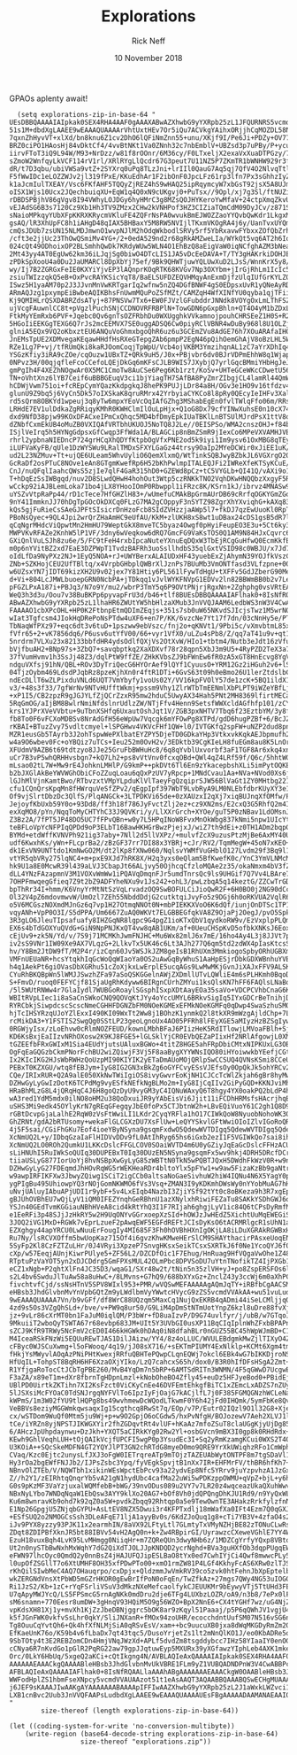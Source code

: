 #+TITLE: Explorations 
#+AUTHOR: Rick Neff 
#+EMAIL:  NeffR@byui.edu 
#+DATE: 10 November 2018
#+OPTIONS: H:4 num:nil toc:t \n:nil @:t ::t |:t ^:t *:t TeX:t LaTeX:t ':t |:t
#+OPTIONS: html-postamble:t

  GPAOs aplenty await!

#+BEGIN_SRC elisp :results silent
  (setq explorations-zip-in-base-64 "
UEsDBBQAAAAIAIpkak0SEX4RHA4AAF0gAAAXABwAZXhwbG9yYXRpb25zL1JFQURNRS5vcmdVVAkAAzQz
51s1M+dbdXgLAAEE9wEAAAQUAAAArVhtUxtHEv7Or5iQu7ACVkgYAihxORjjhCqMOZDL58NcbrQ7kibs
7qxnZhHyvVT+xlXd/bn8knu6Z1cv2DhO6lQFiNmZnn55+unu/XKjf9I/Pe6Ji+PDZy+OV77cOHzV/+Hl
BRZ0ciPO1HAosHj84vDktCf4/4vvBtNKt1Va0ZNnh32c7nbEmblV+UBZsd3p7uPBy/P+ycuzy574obcj
iirvFToT3iQ9L94W/M93+NrDzz/w81f8rOOnr/6M36cy/F0LTxeljX2exaVxXuaDTPGzy/7hRf/VeU+4
sZmoW2WnfqyLkVCF114rV1rl/XRlRYgLlQcdr67G3peut7U11NZ5P7ZKmTR1bWNHW929r3f39na6+48e
dR/t7D3qbu/ubiVWSa9vtZ+2SYXrq0uPq8TLzJni+lrIIl0QauG7Aq5qj7QfV4O2NlvqTtlEO+ViKOgq
F5fWwIDc1eLOZZWJv2jl319fPxE/KKuEdhAr1F2ibOnF0JpcLFz61rp3lfn7Px3sGhhzIyZjOjTGucJb
k1aJcmIulTXEAY/Vsc6FKfAHF5TQQyZjREZ4hS9wHAQ25ipRqymcyW7xbGsT92jsX5A8UJmGWk6sJ9B3
oISX1Wjs10Ucx2JQechbuiqXU+EqW1q4Q0xN9cUKgvj0+PuTsx//9Opl/xj7g3Sl/ftNUZiJkKTHUDln
rDBDSPBjhV86gVgv8I94VWhyLOJDGy6hyHMrC3g8MZsQOJHYKeroYwMfaV+24ctpXmqZkvU5liEuMXmp
vEJAdSG6B3s7120Cz9Xb1Hh3TV9ZMzx2CHw2kVNHPof3HZ3CIZiaTQmCdM09DyJCv/z871SkplCCtCog
sNaioMPkqyYUbXFpKKRXKRycmVKluFE4ZQFrNsPA0wvukBmEJWOZZaoYYQvbQwKdr1LkgxMTU2Upftsb
gsAQ/lR3XhUpFC8h1iAHgD48qIAX5BHBaxY5M8RW5NVIjlTKxmVKOgRA4j6y/UanTvxUYQmW5RWOSMf7
cmQsJDUb7zsUN15NLMDJmwnO1wvpNJlM2hOdqWkbodlSRVy5rf5YbRxavwFYbxxZOfQbZrhxHly9cRlc
/cft3e2jjUc23ThOwQSmiMv4YG+/2+0edA529nd2r68gRkAMZweLIa/WYkQt5vq6AT2h6IoZ4xpKl9Ug
024cQt49ODhoixOP2BLSmhhQwDk7KRdyWUw5WLN4O1EhBzQ8aEigVaW0iqNCfghAZM3bNeaw3dH+CYgF
2Mt43yy4AT0EgUw62km36iLJqjSg0biwO4DTcLIS1JA5vDcEeDAVA+T/TY3gHAKrkiDOHJE79lYGUm02
zPDkSpXooU4a0Du2JaUMARCl8DpXbYj75ef/9Bk9QHWTjuwYQLUwXuD2LJsS/WnnKrX5y8//pTRwENSm
wy/Ij7B2ZGRGxFeIE0KXYiYjvEP3lAQnprKOqRTK68KVGv7Np3OXYbm+jIrGjRhLm1IcIc5RDiB1dF4i
zsiuTWIzzqkQ5eB+OxPvcRAYKSicYqT8/BaELSUFDZEQVHMqyAnExmDjfzUlqIUfGrKYLZQGOWppiTwq
ISwz5H1yaAM70p2J3JJvnMnVwKRTgarIq2wfnw5nZQ4DGfBNWF4gS0EDpsxUvR1yQNeAyRD0GjuVQA14
ARmAQJzg1pxympEiBwbeAQIKBhsFnUwmMQuPoZSfMZt/CAMZqH4WfXINfYU0qyba1qjTFiiFoYgQS5oK
Kj9QMIHLrQSXDABRZdsATyj+87PNSVw7Tx6+EW0FJVzlGFubddrJNNdk8VOYgOxLmLThFSZxpEuqclM4
ujVcgFAuwnlCC8t+pVgzlPuchSNjCCDNOVRFRBPlN+TowGDN6pGxpBhln+QT4O4yM1bZDxLkcM7eYY8k
FtkMyYEmRxb6PVF+Jqebc0Qv6gnTsOZFRbhDu0WXUgghkVVkamnojpouhCHRSEeZ1H0S+R2t49mzuqzj
5HGoIiEEKGgTEXG6Q7rJs2mcEEMVX7SE0uggADSQ6Cw0piyRClVBNR4wDuBy968l8U1OLZjeFuSSqXKb
glniA5EQx9VQ2oKbxztEU6ANQuVoGhmxbgoQhR6uz6u3GCEmZVu8AdGE76h7XOuARAfaIH0KgwJoayBT
JnEMsTpUE2XDMvegaKEqawHHdfHsRXeGTepgZAb6pmpP2EgN46pQihOemGhAjV8oBzLHL5Ww2ez14icz
RZe1Lg7P+vj/tfRUmQki8kaRJOomCoqjTpWpU/Vcb4ojVKBM3YmzihqnAL1zC7aYrXDhIq4DuaMVUGTu
YSGzKfiy3iRA9cZOe/cqOuzw1UBxTZ+QRk9uH5/J0x+PBjvbr6dv0BJrVDPmEhhW8q1WjapMWm7rr69h
0NPvz3H/00qjqfleFcoCCefoLQEjDkGq6mKFsCJLB9WIS7JXybjQ7yrlGqcBMmiYHbHgJeJwhTKP8WJA
gmPgIh4F4XEZhNOgwAr0X5MC1CmoTw8AuCSe6Peg6Kb1rzt/KoSv+UHTeGCeWKcCDwetU56PMtI5qruC
TN+oVhtXnz6lYB7Ceif6uBBBGEuqV3ci1bjYiagTH7SAfBA8PyZmrZIbgjCL4lamRl44QmWvykO5qJFU
hCDWjVwm751oi+fcREpCymYQazKkdpgkqJ8hePK9PUJjLDr84a8H/OGv3e1HO9v16tfdzv4+vgpBzSFo
glunU9Z9bq5j6VyCn5Dk57oIXSkaK8qruRMrx42YrbyiaCYKCo8l8pRy0QEcyIeIHFv3XalifieCSo1y
rd5sQrm8OBKYd1wpeuj3q8yTw6mpxYEoVcOqIAfGZhg3MShabEgEn0fvlTWlqFfo06m/RRsiykHoaCQ7
LRHdE7EV1ulDdkaZgRRiqyKMhR0KWHClmIlOuLpHjx+Q1oG8Dx79cfYINwXuhsE0n10cX7467V/2Vnpi
dxd9NfD38pjw99KOxDFACxeIPmCxQhqc5MD4bfDmyEpkIUaTBKlLnBTSUlMJrdPsX1ttV8oEM0zi2ukW
dZNbfCxmEkUB4oMuZB0VXIQAfVRTbhUKUOJ5NoTQ8J2Le//0EISPSo/WMA2cnszOHJ+f84bgQ1pJTVKx
ISjlVeIrq5h5HYNgGdpsxGfCwqp3FfWda1A/BLAGCip8nBmZSmR9jIexCo6MPeVXVAMHJVBEETkqLqny
rhrl2ypbnaNIEDncP724grHCqXhQDYfKtpbOgVfxPNE2od5k9iyi1Im9ysv61OxMBG8qTEyrEZrYdwK6
iLUFVaKyFB/qUle1DzWYSWu9LRalTMDxSFXYLGaGz44trsy9OaIp2MYeDCWir0xJiEE1uK/MklN5c6Gz
ud2L23NZMuv+Tt+ujQE6ULeam5WhvUyliO6QemXlxmQ/WtTinkSQBJwyBZbkJL6VGXrgO2Qraduaq8pv
GcRaDf2osPTuC8NOve1eAn8GTgmKwefRp6H52bKhPwlmpITALEQJFi2IWReXfeKTSyKCuE/Vvk8UYIZD
CnJ/nuQFqlIaahcQWsS5zjIe7qlF4GaR315hD0+GZEWd8pCz+tC5VYGLb+QI41Q/vAXi9o1ppNvZBCnS
T+hDqEzSsIWBgqd/nuv2D8SLwdQHwH4hohOut3Wtp5czRNKkTNO2VqhDKwHNQQbzXxgyF5Ru9AokFKbj
wCckp92iAJBLemLoka71bo4jLX8YHooIOmP0Rbwppl1iFRzc8K/KSrn1kJ/ibrvz4MNASw9gA3CfAQNV
uYSZvVtpRaPp44/rD1cTece7HfGHZlH83+/wUmefuCMAkBpGrmAUrDB69cRrfqOGKYGmZGqBLT2m9zr0
9nY41ImmknJJ70hDgTpGOcOkDXCq0FLzG7MA2gCOppyF3nSYTZ98ZgrXhYXviqhG+kAXq8314fJwd3t1
kQs5gjFuRieCsSAeGJPFtSIsicrDnHzoFcb8SIdZVHzzjaAWp5l7+fkDJ7qzEwUuoKl0RpTz/qYMtXmb
PBoNsQyec+9QL4Jpi2wrQrZHaAmHC9eUfAU/KkM+zlUKH8xS8wt1uDBax24cDS1gsB5dR7l0cEnCPet0
qCqNgrMHdcViQpwtMn2HmHU79WeptGkX8mveTC5byaz4Owgf0pHyiFeupEO3E3u+5Ct6ky3o3VENnhfh
MWPVKvRFAZe2KnhW5lP1VF/3dny6wVeqkow6dRQ7GmcFG9VaKsTOS0Q1AM9N84HJxCqvrc6d+Ld672a9
GXiQnlVuLSJh8zu6e/5/FC9tFeH4rxbIpcaNuteYXnuEqDQxW3TbEjRCgGuHfwQ0EcmKkfBpHMarjwEL
m0p6nYVitBZ2xd7EaE3DZPWpT1TvdzBAFRh3uoSsllhdbS35qlGxtVSID98c0WBJU/x7Jd7IsX+PpufI
oIdLfDa9NyPXz2NJ+1EyQ5NOA+rJ+UWYBerxALAIUDxHF43yuebExZjAhymN39YOJfkVszCTLJyoxECP
ZNb+SZKHojCEU2UfTBltq/x4VrpbGHbplQWBrXlJznPs7BUuMb3VmONTfasd3VLfzpne+00s22g7T8vV
w6UZsxYN7jIDT69kizXH2U9v02jex7Y81Htiy6PL561lFywTdHgU+tXFFv5GdJZberG90MePuZ8LgyfP
d+Vi+804LcJMWLbuoepGRN0NcbPA+jTDkqq1vJvlWYKFNVpG1EDVv2ln82BBWmBB0b2v7LePZwRc3Ne1
pFGZLPxA187i+PBJq3/N7o9Y/mu2/wbrP3TmY5q6P9OVtPNjrjRgxNn+2Zghphg0vsVRtEA0c9Dfaav1
WeQ3h3d3u/Oou7v38BuBKPp6pyvapFrU3d/b46+tlf8BUEsDBBQAAAAIAFlhak0+8IsNfRQAALlaAAAh
ABwAZXhwbG9yYXRpb25zL1lhaHR6ZWUtYW5hbHlzaXMub3JnVVQJAAM6LedbWS3nW3V4CwABBPcBAAAE
FAAAAO1cbXPcOHL+HP0K2FtbnpEtmQDImZEqjs+351s7sb0uW65NKvdSJIcjsTwz1M5wrNOVf3zQABoE
wIat3Tgfcsm4JIokHqDRePoNsPTdw4uXF6+en7P/KK/6vzcNe7Yt17f7dn/03cNnHy5e/PTunL1r64/s
TbNaqWfPXz97+eqc6dt3v6tuD+1pszww9ebVszc/fnj2o+qKNVt1/9Pbi5c/vXmvbtmL85xtD5vzbbtm
fVfr65+2+vK7856dq6/P6usv6utYfV00/66+vyr1VfX0/uLZu4sPb8/Z/qq7aT41u9v+qt1eHh0ds/ft
5nrdrm7VLXu23x82133bbfdHR4ydsOdlfQXjVs2OtXvW/HIo1+tbtm4/Nutb3eJdt16zVfupYcu2bli3
bVjfbuAH2+BNp97s+3ZbQ7+savqbptkq2XaXDXvf78r28qpn5XbJ3m9U5+4RyPZD2TeX3a79e8MW7G23
37fVumHvmv1h3SsJj48Z3/dqlPtW9ffZE/ZHkKVbsZJ9bFWnEw6fR0zA5xGT8HnEcvg8YgV8HrEZfKbQ
ndguVXfsj91hN/QBL+ROv3DyTriQecG6HYOrAef9lQYf1CyuusO+YRM12Gz2iHGuh2v6+lS3LEzLi6td
04TjzOybm469LdsdPJqbRz8pzeKjhXn0r4ftR1DTi+6GvS63t09h0eBmo26U1lerZtdslbCHbfvLoZmy
ndEcDLlT6wZLPixduVNLd6UQT7VmYbyfy1voUs02Y/VV16kpFVOlY57de1zcK+5BQ1ildX1Yl7C8R4pr
v3/+48s3f33/7gfWrNv9NTvHUfftWkmj+pssm9Vhy1ZlrWTbTmEENmlXbPLPT9iWZeYBfLj9aXKsnk9M
+xP1I5/CB2zpzR9gJGJYLfZjQCrZzxR95mw2hduC5UwyAX34Hah5PNt2MH8369lfirtMECa0b/pflF32
5RqGmOG/aIjBM8BwlrNmiNfdslnrUdlzZW/NTjFfv4Henn9SetsfWWXcldAGfhfp101/zCYTNe5Jo4dS
krs1YJPrXVeVVbtu+9uTbnXSHfq6UxautOshJqt1V/ZGB3pxNHTV7Tbq6f23EztbYM/3y8ffL+EqTovV
fb8To0F6vFCXoMDBSv8NrAdGfH56eWpUw7Vqcgk6mYFOwPg8XTPd/gdD6hugPZBf+6/BcJZtwy67Zn9q
rKBAI+BTuzZvy75vdltcmyel+lSPGHwv4VKVcFHf1QW+l0/IVTGKfq2spFW+uNZP2dud8pnqvvn6ql1b
MZR1eusGb5TAyrb3J2ohTspwWePXlbatEYZPY5DjeTD0GDkaYHp3VtkxvkKqkAEJbpmufh21vCAUGuf7
w4a9O6wbev0Fc+oYBQiz7uTCs+Ieu252m0OvH2v/3EDktb39CgKIeLH8fuEGm8au8K5LnOrvm68tLsE3
XFUdmV9AZB6t69tdtzyo8JJe25GruFbBWHuHc8/6q8qYvblUxvorbf3aF1TGF8Ar6xkq4xnMpQIHoTu7
uCr7B3vP5whQRHHvsbgn7+kQ7Lh2+ps8vVtVnv0fcxqOBd+QWl4qZ4LRf59f/Q6c/5hhtWGYudSWRbW+
mLsao02tL7W+Mw9rE4JohknLMHlP/G9kmP++pkDVt6Tl6En9zYkacepbshXLi5imPytOQKEH/NvoNEkN
b2bJXGlAkBeYWVWGhObiCFoZZuqLoau6qQxPzUV7yRpcp+1MNdCvau1Aa+NVa+NVod0Xs6j3qvRaL7cP
lGJhMlVjnKamtBwo/RTbvzxtVMpYLpduKlVlTaeyFgQzqiprSJW56BlVaGt1ZY0MHtbg221nMElreCC8
cfu1CQnQrsKpqMn8fHWrquVeSfZPv2/qEgpIpf397WbT9LvbRyA9LM0NLEbfdbrKUyXY3e1QsU/1Ib5o
Of9vjSlrtDbzDc3QlfS/PlqANGCk+3LTPDKVi65de+0zXAUzxI2qXj7xiqBUJnqXfOMfw/P775cUqP6f
JejoyfKbUxb59Y0o+93Dd8/ff3h18f786JyFvctZlj2ez+cz9XN2ms/E2cxQ3G5RhfQ2m4IHU+pCdY0P
exXqMO8/pYn/NqqToMyCHTYhC33J9QVKri/y/LlXXrGrch+XYOe/guT5P0zNBav1LdOMsnJ6/2x2ir3P
Z3Bz2A/7fPT5JP48DO5UC7fFPvQBn+w0y7L5HPqINoW8FvxMnOkWbg837kNmi5npw1UIcYtFsdAtotTM
teBFLoVpYcNFPIqQPDd9oP3ELbT16BawHKHGrBwzPjejxJ/wiZ7th9dEi+z0TH1ADm2bqpGxDHyu/L3m
BYMd+etdWffKVNVPh921ig37aby+7Nll2d5llVXPz/+mulvfZcX9uzusPtzMjBe6AxMY40U2tP4KKxgT
udf6KwxhKs/yWn+FLcprBa2/zBzGF37rr7DI88x3YBRj+cJr/RV2/TqmMegW+45oN7xKEO+43C6PIc3p
dk1ExVN9UNTtdo1KmNwGO2M/dt2lKp8fXNw060/NqlsvYWMfVuGHblO127Lvdm29f3Bq9l111gMHIpPa
vtYR5qbVRy275lqNC4+m+pxE9XJd7hRK8X/H2q3yxs0eQlam5BfKwefK0c/YnC3YmVLNMcMv/ElN1DSD
hk9U1a8E0McwR39l439aLVJ3CbapJt66ALjvy50OjhcqCfzloMQAe2z35/okaNmxm4bV3fZTs+vZatdt
dLL4YNzFAzapmnV3M1VOXvWmWw1iPQAVqDmqnFJr5umdTnrsQc9ls9UHGif7Q7Vv4LBAre7Jp3J9AFfC
7OHPFmwqegGfieq7Z9t2bZ9ADFYheNXu9v1Js242+ohL3/pwLzbqA5q14keztG/ZZCwTrGDQwdDFpLy+
bpThRr34I+hmm/K6VnyYrMtNtSzVqLrvadzOQ9SwBOFULCiJioQwR2F+6H0BO0j2NG90dCcKwXDKaunV
Ol32V4pZ6mdovmwvW/UmOzl7ZEh55NbddDdjG2cutktqiJvyFo5z9DGj6h0oRKVUA2VqlR66kzRYBbcu
o5V6MCGszNOXmdMJnGz6q7vp1H27OtmqNNOt0N+mbPIEKKXVoO6K6dQf/iunjOnDTSc1TP1EqyGgg2Xx
vqyANh+VpP0O3I/S5dPPA/Um6667ZuAQ0WKVt7ELGBBEGfqkVA8Z9OjaPj2OegJ/pvO5Spk8JOtBJ/pt
3R3gLO6JleuTIpsafuafy8IHZGqNR8lgpc9G4pgZ1ioKTxQbV1qydkoRW9v/EzVxplpPLQmclBP+0N18
EX6s4bTdGOXYuQVdG+GiN9NpPNJKxQT4vw8qAB1UKm/af+0UeuCHSpKvD5ofbkXNKsJ6Eox1Y4Mmr+Eo
cEjUv9+zk5N/Yd/v/7S9j71MCMKhJwmFNJHC+Mu6Wx82mlJ6x7mE/16ho4Ay4L3j8JJVt7pBWSkb0qZ6
iv2sS9VNr1IW09Xe9AX7VLqzG+2LlkvTx5UK46c6Lt3AJh277Q6qm5td2zdWX4pIasKtcsSHvlOThVi/
hv/Y8Bm2JtDW9fT/M2P4r/izCqn60Jv5WSJkJZM8geIsB1RhUXm3MmkiogoSpbyORhUGBXmgSQMdakag
VMFnUEUaNR+hcsYtqkhIqGcWoQqWIaoYa0OS2uAwGqByWhuS1AaHpESjrDbkGDXWBnhuYVBGGyrftQms
h4q1AekPt6giOVasDbXGRhu51cZoXjkxLwErplE5ucqAGs9LwMwMKjGvnJiXAJxFFV9ALSKUtPPKzbwI
CYuRhBKQBpWn5lWMJJSwzhZFa97aSoQSKGGelnAWjZXDmllUTvLQWliE4m6sPLHKmh0BqoDviMrHliII
S+FmvD/ruoq0FEFYCjf81SjaUgRhKdyww6BIRgnCUrhZMYui1ksQlsKN7hFF6FAQlsLNaBqVJ+Y1thSu
/5l5WUtRNWw4r7GlaIydl7WUBGoRoaylSGsphISxpXDtAayEOa35saVo+VDCPCVhbCnaG6KExlLIsWbR
WBItRVpLIec1i8aSaCnSWkoCNQ9QOVqKtJYy4oYccUMYL6BRkvSigIq5IYxGDCrBeTnihjDe16IoL4qo
RYRCbkjSiwpdcscScscNmeCGHHFDGNZbFM0NOeKGMExEFMkNOeKGMFq0qDwp4SwaSzhuSMONBGoeoKTj
hjTcIHSYRzqUJoYZlExxI490KI09WxTt2Ww8j1BOhzK1ynmkQ2l8tkXR9mWzgAjldChp+7LxPECJQYcy
rcMikDA3+Y1FSTIS2SwgQg0SStLP23geoLgnoUx4AO05PFRh8lFEyXGE5aMIyzHzBZSgIywfRViOGaJG
0RGWjyIsx/zLoEhvw0cRlmNOZFEUD/kownLMbhBFaJ6PIizHeK5RdITlowjLMVoaFBlh+SjCcoxgFkX5
KD6KsBxjEaIIzvNRhOXosw2K9KJ8FGE5+lGLSklYjCR0EVbQEZaPIixHf2NRlAfgowjL0XMgKqkN3wNw
tGZEEfbFRxGWIxM1Sia4EUdYjutsUAluxBGWo+4titZ8HGE5ahFRpDbiCMtxNIPKUxLG3OBDhBU2wg4n
OgFqEaGQGzbCkmPNorFchBU2wiZQiwjF3Vj5F8aaBygXYYWNsIQO80iHYoiwwkbYEefjCGtnhfOSqVXO
Ix2KIcIKG2HJsWbRWHzQoUzpMI90KIYIK2yETaDmAUoMOjQRlpSwCCSUQ4QVNsKSmi8CCeUQYYWNsAnU
PEBxT0KZXGU/wtq8fEBJym+IyG8IG2GN3xBkZg6oGYFCvyESsVJEfsOy0OpQkJk5ohYRCv2GIDNzQBUj
CQe/IRIxRUR+Q2A9alE050XkNwTWiIgiOS8ivyGwvrEoKjNH1CJCcTcWlZkjah6gBr8hyMwcUHmkQ+75
DZHwGyLyGwIzDotK6TCPdMg9vyESfkNEfkNgBLMo2m+IyG8IjCqIIv2GiPyGQD+KKNJviMhvCLQVi5JJ
HRaBhMLzG8L4jQRqHqC4J6H8goQzDyU9vyGM3yC4IQNuWAxyQ6T8hgy4YX0oakPQ2bLdP4hQjhsi5QFk
wA3red1YdM5mdx0ilNO8oHM2u38QoDxuiJR9yYAbEisVi6Jjit11iFCDhHRMsfsHAcrjhqBjiq3pPZTw
uSHS3Mi9edk45OYlyKrN7gREqGFegqyJbE0foPx5CTJbtnW2h+LBvEQiVuoY61C2gh1Q8D9koho2i2pY
rGBtDcvpGjaLalhE2RqW0zVsFtWwiLI1LKdr2CyqYRFla1hO17CIWkQoW8NyuobNohoWK3Obb3C6hs2i
GhZRNt/gdA2bRTUsomy+wekaFlGLCGXzDU7XsFlUw+LeQYYSkvlGFtWwiOIoIZlvIGoRoQRKSOYbWVTD
4j5F5sai/CGiFhGKu7Eof4ioeYByNSyna9gsqmFxdwO5QdewWVTDIgq5QdewWVTDIgq5QdewiFpEKOQG
XcNmUQ2L+y/IDbqGzaIaFlHIDVvDDv9fL0AtIhRyg65hs6iGxb2ezI1F5VGIWkQo7sai8ihEzQOUy0U5
XcNmUQ2LO0ROh2QumkU1LKKcDslcFFGLCOV0SOaiWVTD4m6U0yGZiyJqEaGcDslcFFHzACUGHZK5aBbV
sLiHNUhI5RuIWkSoQUIq30DUPEBxT0Iq30DUzEN5NSyna9gsqmFx5wv9hkj4DRH5DRcfDCrhN0TkN5zP
tiiaUSLyG877IorUoYj8hvNSBpXwGyLyG85zWBTtN0TkN5wPQBTJQxH5DWdhFkWzV0R+w9nKHVDzADX4
DZHwGyLyG27FDEqmdJhHOvRqWG5rWEKHeaRDr4bltoYlx5pFYw1+w9aw5FizaKzBb9gaNtrhRNQ8QA1+
w9awpIRFIKFXw3JbwyZQiwg1SCiT2igCCb0altsaNoGaeSivhuW2hiW4IQNu4N6X5YagY0pYwzpdoDZE
ygPIgBu495UhiowpYQ3rNOjGomNKWMO6fVs3Vsq+ZMAN3I9yKDKmhDWsWy0nYYobMuAG7hHhWCluyIAb
uNvjUAluyIAbuAPjUDI1r9ybF+5v4LxEIqb4NazbI3ZjiYSf92tYt0c8oBKeza9h3R7xgEpyfqhh3R7x
gBJUhOVBhEU7wQjLyV1iQM0IFEZYnqhGeRBhnU1azXNylxhRiwiFEZaTu8SAKkYSDhGWJ6o2HkRYZ/8o
YSJn40GEdTvmKGGiauNBhHVeA8cid4kRtYhQ3I1F7RIjah6ghgjLyV1ic84Q6tCPsDyRmfMgwjq/5nRI
e1EeRFi3p48SJjJzHkRY5w2H9UqONYvGGrxoepXzSId+hOWJzJwHEdZ5XichtUuMqEWEGiSkdokRNQ9Q
3JOQ2iVG1MxD+RGWk7vEprLzueF2pAwqEWF5EGFdREFtJCIsDyKsO6tACRMRlgcR1sUhN1aKGzLghqvp
EZXghgy44apYRCU0LwNuuErFougIy4MI685F3Fh0hOVBhHXnIgOKjLA8iLDuXGRAkRGWBxHWRWU3L5Hk
Ru7Ny/lsRCVXOffm5bwUopKaz715Of4i6gvzKhwKMweHErSlCM9SHAYthacirPAsxeUoqENO79zaU98I
5SyFp2Kl8CzFZTZuLHr/0J4VRyi3XpzeP7SnvgHKsxSeikTCsxSXRTkJ6f0Ne1YcoQYJ6f0Ne+oboDxG
cXp/w57EeqjAUnjKiwrPUlye5+ZF56L2/DZCDfOic1F7Ehug/HnRuag9HfVQgaVwOhe1Z48O5fJKRCUt
RTptuPzVaYOT5yn2xDJCDdrg5GmFPXsMUL42OLmPbc8DPVSoDU7uYtnTNofikTZ4IjPXGb1FuROpAcVZ
eCZ1xNgb+P2qhtXlFn4JC35D3/wqaG1/SXr48w2t/tNin5n35zlVH+yJ+po8ZspERSFOs6l9lJ1mQi6y
s2L4bv6SwduJlTuAw58a8uHwC+/8LMvns+G7hQ9/688bXYxGz+ZnclZ43y3ccWj6m0aXhPCzMTw1dxsh
fivchtvfCjd/ssNsHTnV5SPV8WIxl953+PMR/wVQSwMEFAAAAAgAQmJqTY+iRBfbCgAACSMAACoAHABl
eHBsb3JhdGlvbnMvYnVpbGQtZm9yLWdlbmVyYWwtcHVycG9zZS5vcmdVVAkAA+wu51vuLudbdXgLAAEE
9wEAAAQUAAAA7Vn/b9vGFf/df8WrC88UQzqm5MaxCq1NujQxEKRB4qADmi44iSeLCMljjqQlZtv/vs+7
4zd9s5Os3VZgQhSLd+/bve/v+PW9q8ur50/G9LiM4pDmStNTmUotYnpZ6kzl8uDre88fvXj65tFTQMkU
jz+9vLr86cXrMT0bn1FaJuM0iqlQM/P3bWr+fD8uaIzvP/D9G74uvlfyr/j/ubB/w7GTqoIOn12+uDoc
9MkuiiT2wboQyTSWTA67r68evbp683JM+UIt5Y3UVbGI0usXP11BqCIqIplnWhZFxbBPAPnjJR/r5OR+
sZCJ9KfR9TRWy5NcFmV2cED0I466kHGWk0hDAq0iN8dfahBLr0nGUZ55BC45hWpWJmBD+C1oFkuRytAv
M4IceaRSkFNzWi5EQUuREwTJAS1DilJAizw/YY4/8z4oLLUC/WVULEBdgmkMwZjlTIXyO4Z0nkGcMUU9
cFByc0WJSCuXwmg+l5oFWooq/4q19/jJ08sX716/+sEKTmPIUMY4ExNlklp+KCMt6Xgm4tmAvv3WnJYf
fHkjYsMWyvlAOqAzPNiPHtKwexjRRfuQBHTePQwpCLqnEQWj7okcl6EBk4wG7bIKKDjroNSQLjoKakTn
HfUqIL+TohpST8BqRH6HF6XzaOXjYIko/LzQ7cahcxS65h/dox0/B3R0hIfDFsHSgA2Zmt+pqdl3LMAW
R1YfjgaRoTocCtJCbTgPBE260/MvB4YqDm7n5bRP+6AMTSdRITn3WNMN/4F5qGWwD7UcgwEkGbDTPHnx
F3aZA/x89eT1m+dXr8fbrnTgHDpnLmzl+kNobOheBO4Zfly45+euDz5HFJyeBod0+PBidEj4b420S2/S
UBlPD0UirtkZKTihn7XI2KsFzct0ViCKyCnEe46DVFEmtEhkgfBiTC1xZEmcLxADZS7nZUy+79O0LGqV
5lJSXsiMcFYOaC0TdSNJrgqNYFVlTo6IpzIyFjOajG7kACjlfL7j0F385FGMQGNzhWCLeNaws4pB2xn8
kWPmS/1m3W02fYU9tlHQPg8bs49wvhmewDcWQodLTkwmF0Y6h42jFd0IHQmk/5ymFbKe8QvO5D3P8Iyh
VeBBVs8eziyMGGWmkqwsaqxIg15cgthcq8RwSt7q/EOp/v7P/Eutr02IQzl9O1l32G8+XjeLnIBhS5qQ
cx/wSTDom9WuQf0Mtm5ju9Wj+p+w9O2GpjO6oCGdw5/hxPvNfgH/BOJozewV7Aeh2XLVJ1lOtZYzSOvG
tCe/iYRZn8yjNPSTJIKWGXYir2fhZGDqvtRt4vlUF+hKaAz7mfoZSuT8claUGgKjyUjDg85ZmBsY09Qa
6/AHczJpUhpdaynwu+DzJkh+YXQT5aCIRkKYg02Rw2Yl+osbGVcn9mBX3I0gp8k0RHdRdx+AA/+UWxOu
KEwh9GhlVeqhLUH+tOjQAIkVcjfUPCFI5wgP0p3YsudEc3I+Sq2yRmKzamgKCui0WXS2T401cKzgRebQ
U3KOiA++SQcSkeMDFN4GT2YQYJlPT3GN2chRTdG8myeD0mo9QRE9YrXkUWiqhzRFo1CmWph2bQfVUEnb
CVaq/Kzc0Ejtc2unysLfJXJ3oFgW0IETrqreATp9mTOjzTAZEUAbWytONTPF8m7tgSDaVl1vtXurO5L3
Hy3rOa2bgEWfFNJJb2/IJPsZsbc3Ypq/fyVEgkSpvjtB1nXx7IR+EHFMrFV/thBR6hfKh7+w69aNzds4
NBnvOlZTEb/V/NQWTbh1xikinWEsWpctEbPcv93a22ydvEp8Nfc5YRrv9juYzpvhzA1JzGx9l3RAB3U7
Z//h2Y1/zEIRhtqQnqrYb5vA21gN1hydUbc4cafMa22uWi5wPDKzppOWMU+qVpZ+bjL+y6hOhuzXQrAw
G0s9pKzMF3VaYzjuxalWQMfebB+bWG/39nvODus089u2VY7v7LR20z4wqceazUkaQXuhWwvvqKC3ub7T
NBxNyLYbo7WNDqNqaW1EbQsw3AYY9klXo20AG7+bOf8Vh0jdQPQngDhKJU1Rd9/n9YyQxWLWAE5YwxMy
Ku6m8wnravKb9ohd7k92qZ0a5W+pvdkZbqq92Rhtqp0a5e9TewOwnTE3AHakzRrkfylzfnNCV4oW4saO
E1Np26GpgjU5ZNjqbGYPU+AsLtEV8NZX5Dwui3r4KFPTxdlj18mWafXa0IFt4Ezm7Q0qGXJbBD+LK+Yx
+ESfSUQ2o2NMOGCsSsh3DLeAFqE71ljA1ayyBv0s/6KdZJoQuq1g8+cTi7YB3V+4zfaO4s2f2wq42b+l
iJv9PYX8yzzy93PJK11x2earmhIN/8aVX92LFtyLtl7GLmtyTxVMyNZHjBE82zTONuCLwRsVcUOp+U7E
ZDqt8ZDIPBfXknJR5bt88IBVv54vH2AgQ0n+k+Zw4RBpirGI/UyrawzcCXeweVGhlE7YY4WeeDQRWRZX
EzuH18vuxBqh4LvK95LvMHmgg0NiiqHr+m7ZQReQUn3dwyNHb6z/1MDZCgYrfyYQxp8VBto3RdqxB+AL
Ut2n0nySTbBwNxhMxWqhY7dG2QiXdTJOLJJpKNDQD2ycrNghd+BVa3guHXfOb3dqpPUgqEW518NzmwPX
eFWN97lhcOyc0QmdQ2y0nnBsZ4jHAJUFQJipESLBaO8tYx0ed7CwhIYjCi4Qwf8mwwcPLy5MQLKXmPo+
l0upOfZSGllT7o6XtUMHF8OH35xfPDwPTo00+xmO1rmZW81P4LGf4KkhyFcAS6XRw0zlTJS5TSnNPCCT
rKhQilSIwbMeC4AQ7OHauqrpo/cxDpjx+QldzmmJwVmkRV39co5zvk0htFehnJbXpEptelbPXGzwOwqM
wkZERGNdVnsXtPbWD5mGZrHKOR0gEwBrIfPoN0oFqEn/TwZfkAz+27mgs7QWy4NG53uIOG09PnDpUUoi
Ri1JzS2/Kb+1zC+rYqFSrliVSuV3dMkzNXeMefcaolfykCJEUUKMr9bEywyVTj5TtUHd3FEaOkohNqIk
U7qApyMWJYcQ/LS5FPSmcG5rnAgNKk0mdDru2dje6TFg4LUXbzLOZR/oA9/n3b8/7ePx0lF/xQm9lVcN
sM6snamn+770Eesr8umDW+3gHnqV93HQiM5O9g56WZO+BpX2NnE6+CX4tYGHf7wz/uG4NjZanHfG2Sbm
vpKdsXH81Xj1y+mvXh1KjZzJbeDBNjggrc5bOK8ar9zKqyl51Paaaj/p5P6qQWhJV1vgjU48S8nbQKi1
k5fJGnFWK0vkfvSsLhr0qkY/SliJNXanR+fMOx94zoUHR/ecocchdntUufSM07N516vSG6nNzfpUzN7b
Tg8OuuCqYvtQh6+Qk4hfXfNLMjSiA0qRSvEsV/xam++bc9uucuXB0jxa8dWqMKGDyRmZm2OV39fNRRLF
EfKaeUnK76o/K59b4v6fLbaDx7qt43tqc5/DusoYrjetZs1lt2mNnQlKO1J/eo0KbADRe5o++ZApCBr5
9SbTOty4t3E2REBZomCDn4HmjVNqJWzXd+APLf5dvdZm8tsgddybcc7IHz58YIaaIY0enOGM/EJ2r2c4
cCNya6R7nKvdGo1pGlR2PqRG22aw79gpJJqtuwEyp5MXURx39yXGfawzYIphLeb4AXK1mke31/Q7D2sG
Orc/0LkY6HbUq/5xgeQ2aKCi+cQtIkgng4N/AVBLAQIeAxQAAAAIAIpkak0SEX4RHA4AAF0gAAAXABgA
AAAAAAEAAACkgQAAAABleHBsb3JhdGlvbnMvUkVBRE1FLm9yZ1VUBQADNDPnW3V4CwABBPcBAAAEFAAA
AFBLAQIeAxQAAAAIAFlhak0+8IsNfRQAALlaAAAhABgAAAAAAAEAAACkgW0OAABleHBsb3JhdGlvbnMv
WWFodHplZS1hbmFseXNpcy5vcmdVVAUAAzot51t1eAsAAQT3AQAABBQAAABQSwECHgMUAAAACABCYmpN
j6JEF9sKAAAJIwAAKgAYAAAAAAABAAAApIFFIwAAZXhwbG9yYXRpb25zL2J1aWxkLWZvci1nZW5lcmFs
LXB1cnBvc2Uub3JnVVQFAAPsLudbdXgLAAEE9wEAAAQUAAAAUEsFBgAAAAADAAMANAEAAIQuAAAAAA==
"
        size-thereof (length explorations-zip-in-base-64))

(let ((coding-system-for-write 'no-conversion-multibyte))
    (write-region (base64-decode-string explorations-zip-in-base-64)
                  size-thereof "explorations.zip"))
#+END_SRC
